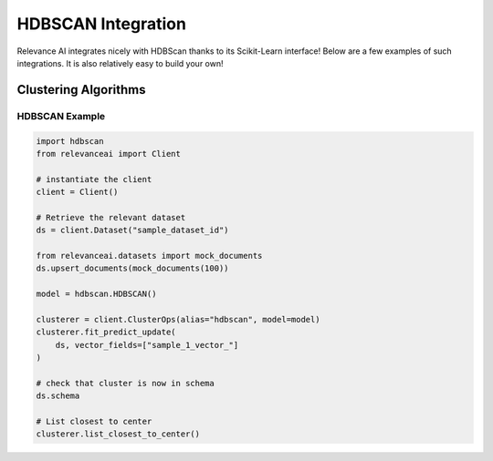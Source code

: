 .. _hdbscan_integration:


HDBSCAN Integration
============================

Relevance AI integrates nicely with HDBScan thanks to its Scikit-Learn interface! Below are a few examples of such
integrations. It is also relatively easy to build your own!

Clustering Algorithms
-----------------------------

HDBSCAN Example
################

.. code-block::

    import hdbscan
    from relevanceai import Client

    # instantiate the client
    client = Client()

    # Retrieve the relevant dataset
    ds = client.Dataset("sample_dataset_id")

    from relevanceai.datasets import mock_documents
    ds.upsert_documents(mock_documents(100))

    model = hdbscan.HDBSCAN()

    clusterer = client.ClusterOps(alias="hdbscan", model=model)
    clusterer.fit_predict_update(
        ds, vector_fields=["sample_1_vector_"]
    )

    # check that cluster is now in schema
    ds.schema

    # List closest to center
    clusterer.list_closest_to_center()
